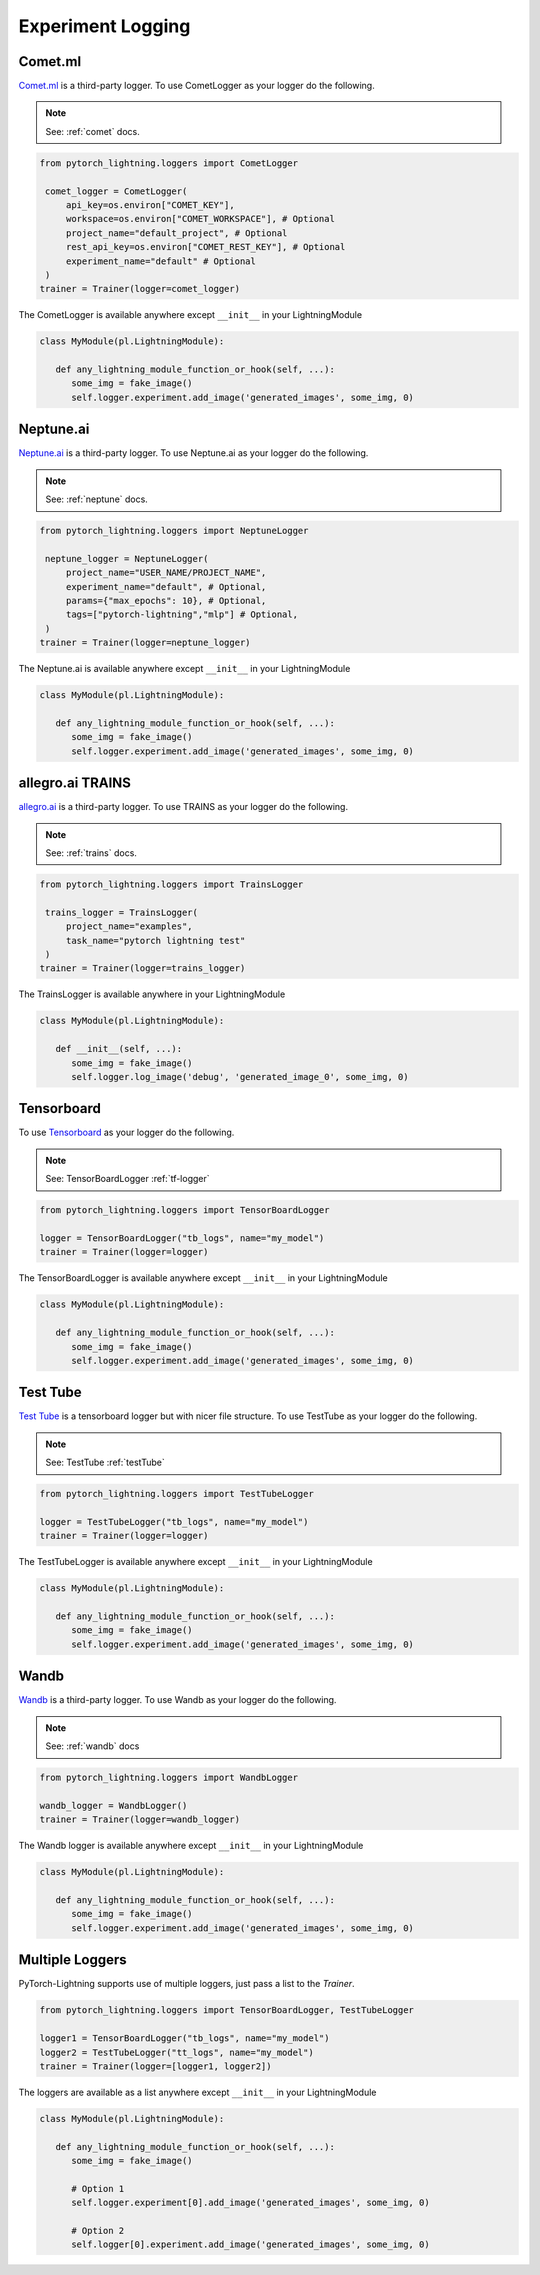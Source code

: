 Experiment Logging
===================

Comet.ml
^^^^^^^^

`Comet.ml <https://www.comet.ml/site/>`_ is a third-party logger.
To use CometLogger as your logger do the following.

.. note:: See: :ref:`comet` docs.

.. code-block:: python

   from pytorch_lightning.loggers import CometLogger

    comet_logger = CometLogger(
        api_key=os.environ["COMET_KEY"],
        workspace=os.environ["COMET_WORKSPACE"], # Optional
        project_name="default_project", # Optional
        rest_api_key=os.environ["COMET_REST_KEY"], # Optional
        experiment_name="default" # Optional
    )
   trainer = Trainer(logger=comet_logger)

The CometLogger is available anywhere except ``__init__`` in your LightningModule

.. code-block:: python

   class MyModule(pl.LightningModule):

      def any_lightning_module_function_or_hook(self, ...):
         some_img = fake_image()
         self.logger.experiment.add_image('generated_images', some_img, 0)

Neptune.ai
^^^^^^^^^^

`Neptune.ai <https://neptune.ai/>`_ is a third-party logger.
To use Neptune.ai as your logger do the following.

.. note:: See: :ref:`neptune` docs.

.. code-block:: python

   from pytorch_lightning.loggers import NeptuneLogger

    neptune_logger = NeptuneLogger(
        project_name="USER_NAME/PROJECT_NAME",
        experiment_name="default", # Optional,
        params={"max_epochs": 10}, # Optional,
        tags=["pytorch-lightning","mlp"] # Optional,
    )
   trainer = Trainer(logger=neptune_logger)

The Neptune.ai is available anywhere except ``__init__`` in your LightningModule

.. code-block:: python

   class MyModule(pl.LightningModule):

      def any_lightning_module_function_or_hook(self, ...):
         some_img = fake_image()
         self.logger.experiment.add_image('generated_images', some_img, 0)

allegro.ai TRAINS
^^^^^^^^^^^^^^^^^

`allegro.ai <https://github.com/allegroai/trains/>`_ is a third-party logger.
To use TRAINS as your logger do the following.

.. note:: See: :ref:`trains` docs.

.. code-block:: python

   from pytorch_lightning.loggers import TrainsLogger

    trains_logger = TrainsLogger(
        project_name="examples",
        task_name="pytorch lightning test"
    )
   trainer = Trainer(logger=trains_logger)

The TrainsLogger is available anywhere in your LightningModule

.. code-block:: python

   class MyModule(pl.LightningModule):

      def __init__(self, ...):
         some_img = fake_image()
         self.logger.log_image('debug', 'generated_image_0', some_img, 0)

Tensorboard
^^^^^^^^^^^

To use `Tensorboard <https://pytorch.org/docs/stable/tensorboard.html>`_ as your logger do the following.

.. note:: See: TensorBoardLogger :ref:`tf-logger`

.. code-block:: python

   from pytorch_lightning.loggers import TensorBoardLogger

   logger = TensorBoardLogger("tb_logs", name="my_model")
   trainer = Trainer(logger=logger)

The TensorBoardLogger is available anywhere except ``__init__`` in your LightningModule

.. code-block:: python

   class MyModule(pl.LightningModule):

      def any_lightning_module_function_or_hook(self, ...):
         some_img = fake_image()
         self.logger.experiment.add_image('generated_images', some_img, 0)


Test Tube
^^^^^^^^^

`Test Tube <https://github.com/williamFalcon/test-tube>`_ is a tensorboard logger but with nicer file structure.
To use TestTube as your logger do the following.

.. note:: See: TestTube :ref:`testTube`

.. code-block:: python

   from pytorch_lightning.loggers import TestTubeLogger

   logger = TestTubeLogger("tb_logs", name="my_model")
   trainer = Trainer(logger=logger)

The TestTubeLogger is available anywhere except ``__init__`` in your LightningModule

.. code-block:: python

   class MyModule(pl.LightningModule):

      def any_lightning_module_function_or_hook(self, ...):
         some_img = fake_image()
         self.logger.experiment.add_image('generated_images', some_img, 0)

Wandb
^^^^^

`Wandb <https://www.wandb.com/>`_ is a third-party logger.
To use Wandb as your logger do the following.

.. note:: See: :ref:`wandb` docs

.. code-block:: python

   from pytorch_lightning.loggers import WandbLogger

   wandb_logger = WandbLogger()
   trainer = Trainer(logger=wandb_logger)

The Wandb logger is available anywhere except ``__init__`` in your LightningModule

.. code-block:: python

   class MyModule(pl.LightningModule):

      def any_lightning_module_function_or_hook(self, ...):
         some_img = fake_image()
         self.logger.experiment.add_image('generated_images', some_img, 0)


Multiple Loggers
^^^^^^^^^^^^^^^^^

PyTorch-Lightning supports use of multiple loggers, just pass a list to the `Trainer`.

.. code-block:: python

   from pytorch_lightning.loggers import TensorBoardLogger, TestTubeLogger
   
   logger1 = TensorBoardLogger("tb_logs", name="my_model")
   logger2 = TestTubeLogger("tt_logs", name="my_model")
   trainer = Trainer(logger=[logger1, logger2])
   
The loggers are available as a list anywhere except ``__init__`` in your LightningModule

.. code-block:: python

   class MyModule(pl.LightningModule):

      def any_lightning_module_function_or_hook(self, ...):
         some_img = fake_image()

         # Option 1
         self.logger.experiment[0].add_image('generated_images', some_img, 0)

         # Option 2
         self.logger[0].experiment.add_image('generated_images', some_img, 0)
